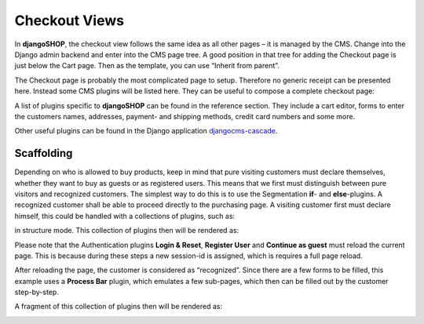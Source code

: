 ==============
Checkout Views
==============

In **djangoSHOP**, the checkout view follows the same idea as all other pages – it is managed by
the CMS. Change into the Django admin backend and enter into the CMS page tree. A good position in
that tree for adding the Checkout page is just below the Cart page. Then as the template, you can
use “Inherit from parent”.

The Checkout page is probably the most complicated page to setup. Therefore no generic receipt
can be presented here. Instead some CMS plugins will be listed here. They can be useful to compose
a complete checkout page:

A list of plugins specific to **djangoSHOP** can be found in the reference section. They include
a cart editor, forms to enter the customers names, addresses, payment- and shipping methods, credit
card numbers and some more.

Other useful plugins can be found in the Django application djangocms-cascade_.


Scaffolding
===========

Depending on who is allowed to buy products, keep in mind that pure visiting customers must
declare themselves, whether they want to buy as guests or as registered users. This means that
we first must distinguish between pure visitors and recognized customers. The simplest way to do
this is to use the Segmentation **if**- and **else**-plugins. A recognized customer shall
be able to proceed directly to the purchasing page. A visiting customer first must declare himself,
this could be handled with a collections of plugins, such as:

|checkout-visitor|

.. |checkout-visitor| image:: /_static/checkout/visitor.png

in structure mode. This collection of plugins then will be rendered as:

|checkout-register|

.. |checkout-register| image:: /_static/checkout/register.png

Please note that the Authentication plugins **Login & Reset**, **Register User** and
**Continue as guest** must reload the current page. This is because during these steps a new
session-id is assigned, which is requires a full page reload.

After reloading the page, the customer is considered as “recognized”. Since there are a few forms
to be filled, this example uses a **Process Bar** plugin, which emulates a few sub-pages, which then
can be filled out by the customer step-by-step.

|checkout-recognized|

.. |checkout-recognized| image:: /_static/checkout/recognized.png

A fragment of this collection of plugins then will be rendered as:

|checkout-checkout|

.. |checkout-checkout| image:: /_static/checkout/checkout.png

.. _djangocms-cascade: http://djangocms-cascade.readthedocs.org/en/latest/